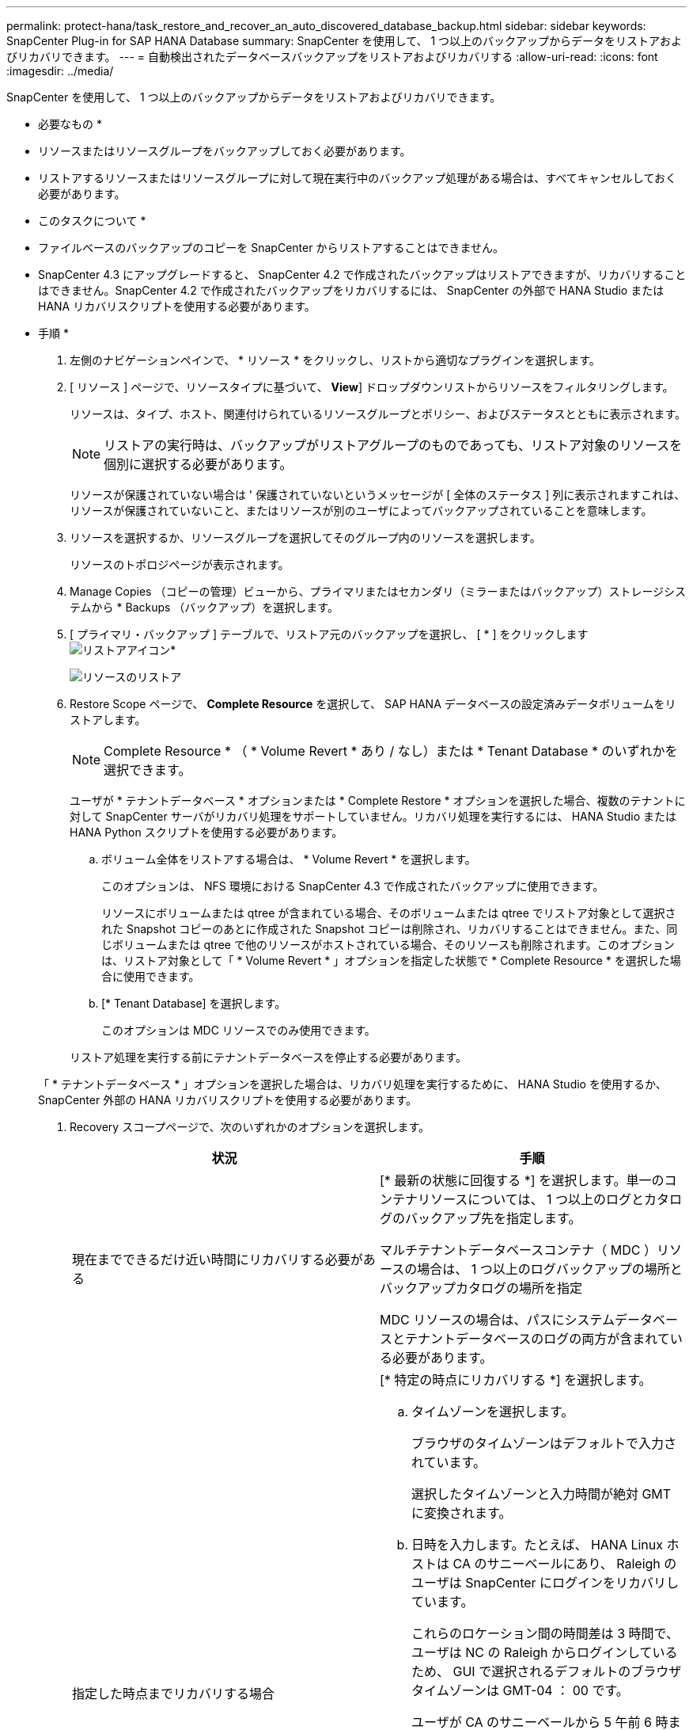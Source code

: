 ---
permalink: protect-hana/task_restore_and_recover_an_auto_discovered_database_backup.html 
sidebar: sidebar 
keywords: SnapCenter Plug-in for SAP HANA Database 
summary: SnapCenter を使用して、 1 つ以上のバックアップからデータをリストアおよびリカバリできます。 
---
= 自動検出されたデータベースバックアップをリストアおよびリカバリする
:allow-uri-read: 
:icons: font
:imagesdir: ../media/


[role="lead"]
SnapCenter を使用して、 1 つ以上のバックアップからデータをリストアおよびリカバリできます。

* 必要なもの *

* リソースまたはリソースグループをバックアップしておく必要があります。
* リストアするリソースまたはリソースグループに対して現在実行中のバックアップ処理がある場合は、すべてキャンセルしておく必要があります。


* このタスクについて *

* ファイルベースのバックアップのコピーを SnapCenter からリストアすることはできません。
* SnapCenter 4.3 にアップグレードすると、 SnapCenter 4.2 で作成されたバックアップはリストアできますが、リカバリすることはできません。SnapCenter 4.2 で作成されたバックアップをリカバリするには、 SnapCenter の外部で HANA Studio または HANA リカバリスクリプトを使用する必要があります。


* 手順 *

. 左側のナビゲーションペインで、 * リソース * をクリックし、リストから適切なプラグインを選択します。
. [ リソース ] ページで、リソースタイプに基づいて、 *View*] ドロップダウンリストからリソースをフィルタリングします。
+
リソースは、タイプ、ホスト、関連付けられているリソースグループとポリシー、およびステータスとともに表示されます。

+

NOTE: リストアの実行時は、バックアップがリストアグループのものであっても、リストア対象のリソースを個別に選択する必要があります。

+
リソースが保護されていない場合は ' 保護されていないというメッセージが [ 全体のステータス ] 列に表示されますこれは、リソースが保護されていないこと、またはリソースが別のユーザによってバックアップされていることを意味します。

. リソースを選択するか、リソースグループを選択してそのグループ内のリソースを選択します。
+
リソースのトポロジページが表示されます。

. Manage Copies （コピーの管理）ビューから、プライマリまたはセカンダリ（ミラーまたはバックアップ）ストレージシステムから * Backups （バックアップ）を選択します。
. [ プライマリ・バックアップ ] テーブルで、リストア元のバックアップを選択し、 [ * ] をクリックしますimage:../media/restore_icon.gif["リストアアイコン"]*
+
image::../media/restoring_resource.gif[リソースのリストア]

. Restore Scope ページで、 *Complete Resource* を選択して、 SAP HANA データベースの設定済みデータボリュームをリストアします。
+

NOTE: Complete Resource * （ * Volume Revert * あり / なし）または * Tenant Database * のいずれかを選択できます。

+
ユーザが * テナントデータベース * オプションまたは * Complete Restore * オプションを選択した場合、複数のテナントに対して SnapCenter サーバがリカバリ処理をサポートしていません。リカバリ処理を実行するには、 HANA Studio または HANA Python スクリプトを使用する必要があります。

+
.. ボリューム全体をリストアする場合は、 * Volume Revert * を選択します。
+
このオプションは、 NFS 環境における SnapCenter 4.3 で作成されたバックアップに使用できます。

+
リソースにボリュームまたは qtree が含まれている場合、そのボリュームまたは qtree でリストア対象として選択された Snapshot コピーのあとに作成された Snapshot コピーは削除され、リカバリすることはできません。また、同じボリュームまたは qtree で他のリソースがホストされている場合、そのリソースも削除されます。このオプションは、リストア対象として「 * Volume Revert * 」オプションを指定した状態で * Complete Resource * を選択した場合に使用できます。

.. [* Tenant Database] を選択します。
+
このオプションは MDC リソースでのみ使用できます。

+
リストア処理を実行する前にテナントデータベースを停止する必要があります。

+
「 * テナントデータベース * 」オプションを選択した場合は、リカバリ処理を実行するために、 HANA Studio を使用するか、 SnapCenter 外部の HANA リカバリスクリプトを使用する必要があります。



. Recovery スコープページで、次のいずれかのオプションを選択します。
+
|===
| 状況 | 手順 


 a| 
現在までできるだけ近い時間にリカバリする必要がある
 a| 
[* 最新の状態に回復する *] を選択します。単一のコンテナリソースについては、 1 つ以上のログとカタログのバックアップ先を指定します。

マルチテナントデータベースコンテナ（ MDC ）リソースの場合は、 1 つ以上のログバックアップの場所とバックアップカタログの場所を指定

MDC リソースの場合は、パスにシステムデータベースとテナントデータベースのログの両方が含まれている必要があります。



 a| 
指定した時点までリカバリする場合
 a| 
[* 特定の時点にリカバリする *] を選択します。

.. タイムゾーンを選択します。
+
ブラウザのタイムゾーンはデフォルトで入力されています。

+
選択したタイムゾーンと入力時間が絶対 GMT に変換されます。

.. 日時を入力します。たとえば、 HANA Linux ホストは CA のサニーベールにあり、 Raleigh のユーザは SnapCenter にログインをリカバリしています。
+
これらのロケーション間の時間差は 3 時間で、ユーザは NC の Raleigh からログインしているため、 GUI で選択されるデフォルトのブラウザタイムゾーンは GMT-04 ： 00 です。

+
ユーザが CA のサニーベールから 5 午前 6 時までのリカバリを実行する場合は、ブラウザのタイムゾーンを HANA Linux ホストのタイムゾーン（ GMT-07 ： 00 ）に設定し、日時を午前 5 時に指定する必要があります

+
単一のコンテナリソースについては、 1 つ以上のログとカタログのバックアップ先を指定します。

+
MDC リソースの場合は、 1 つ以上のログバックアップの場所とバックアップカタログの場所を指定します。

+
MDC リソースの場合は、パスにシステムデータベースとテナントデータベースのログの両方が含まれている必要があります。





 a| 
特定のデータ・バックアップにリカバリする場合
 a| 
［ * 指定されたデータバックアップにリカバリする * ］ を選択します。



 a| 
リカバリが不要である場合
 a| 
「 * リカバリなし * 」を選択します。リカバリ処理は HANA Studio から手動で実行する必要があります。

|===
+
リカバリできるの SnapCenter は、ホストとプラグインの両方が SnapCenter 4.3 にアップグレードされ、リストア用に選択されたバックアップがリソースの変換後または自動検出されたあとに実行される場合に限られます。

. [ リストア前 ] ページで、リストア・ジョブを実行する前に実行するプリ・リストアおよびアンマウント・コマンドを入力します。
+
自動検出されたリソースにはアンマウントコマンドを使用できません。

. [ ポスト・オペレーション ] ページで、マウントおよびリストア後のコマンドを入力して、リストア・ジョブの実行後に実行します。
+
自動検出されたリソースに対しては、 mount コマンドを使用できません。

. [ 通知 ] ページの [ 電子メールの設定 *] ドロップダウンリストから、電子メールを送信するシナリオを選択します。
+
また、送信者と受信者の E メールアドレスと E メールの件名を指定する必要があります。また、 [* 設定 * （ Settings * ） ] > [* グローバル設定 * （ * Global Settings * ） ] ページでも SMTP を設定する必要があります。

. 概要を確認し、 [ 完了 ] をクリックします。
. 操作の進行状況を監視するには、 * Monitor * > * Jobs * をクリックします。

